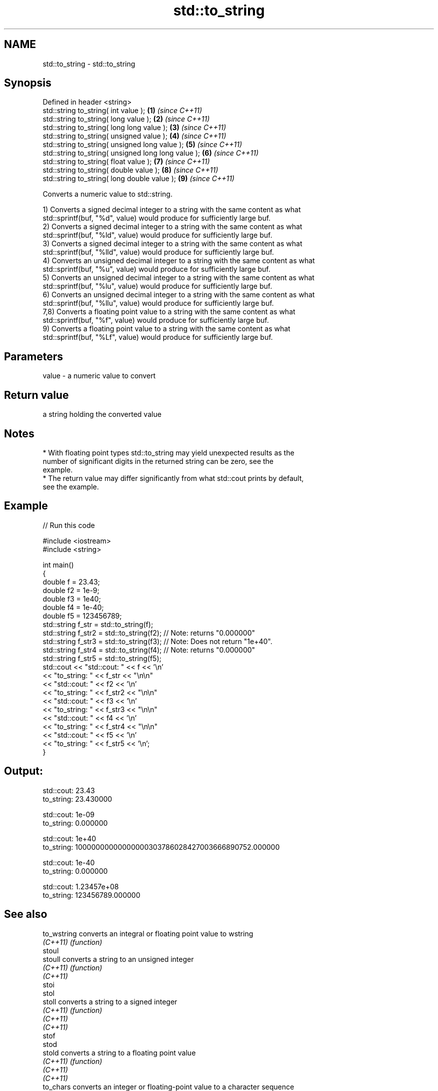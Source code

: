 .TH std::to_string 3 "2017.04.02" "http://cppreference.com" "C++ Standard Libary"
.SH NAME
std::to_string \- std::to_string

.SH Synopsis
   Defined in header <string>
   std::string to_string( int value );                \fB(1)\fP \fI(since C++11)\fP
   std::string to_string( long value );               \fB(2)\fP \fI(since C++11)\fP
   std::string to_string( long long value );          \fB(3)\fP \fI(since C++11)\fP
   std::string to_string( unsigned value );           \fB(4)\fP \fI(since C++11)\fP
   std::string to_string( unsigned long value );      \fB(5)\fP \fI(since C++11)\fP
   std::string to_string( unsigned long long value ); \fB(6)\fP \fI(since C++11)\fP
   std::string to_string( float value );              \fB(7)\fP \fI(since C++11)\fP
   std::string to_string( double value );             \fB(8)\fP \fI(since C++11)\fP
   std::string to_string( long double value );        \fB(9)\fP \fI(since C++11)\fP

   Converts a numeric value to std::string.

   1) Converts a signed decimal integer to a string with the same content as what
   std::sprintf(buf, "%d", value) would produce for sufficiently large buf.
   2) Converts a signed decimal integer to a string with the same content as what
   std::sprintf(buf, "%ld", value) would produce for sufficiently large buf.
   3) Converts a signed decimal integer to a string with the same content as what
   std::sprintf(buf, "%lld", value) would produce for sufficiently large buf.
   4) Converts an unsigned decimal integer to a string with the same content as what
   std::sprintf(buf, "%u", value) would produce for sufficiently large buf.
   5) Converts an unsigned decimal integer to a string with the same content as what
   std::sprintf(buf, "%lu", value) would produce for sufficiently large buf.
   6) Converts an unsigned decimal integer to a string with the same content as what
   std::sprintf(buf, "%llu", value) would produce for sufficiently large buf.
   7,8) Converts a floating point value to a string with the same content as what
   std::sprintf(buf, "%f", value) would produce for sufficiently large buf.
   9) Converts a floating point value to a string with the same content as what
   std::sprintf(buf, "%Lf", value) would produce for sufficiently large buf.

.SH Parameters

   value - a numeric value to convert

.SH Return value

   a string holding the converted value

.SH Notes

     * With floating point types std::to_string may yield unexpected results as the
       number of significant digits in the returned string can be zero, see the
       example.
     * The return value may differ significantly from what std::cout prints by default,
       see the example.

.SH Example

   
// Run this code

 #include <iostream>
 #include <string>
  
 int main()
 {
     double f = 23.43;
     double f2 = 1e-9;
     double f3 = 1e40;
     double f4 = 1e-40;
     double f5 = 123456789;
     std::string f_str = std::to_string(f);
     std::string f_str2 = std::to_string(f2); // Note: returns "0.000000"
     std::string f_str3 = std::to_string(f3); // Note: Does not return "1e+40".
     std::string f_str4 = std::to_string(f4); // Note: returns "0.000000"
     std::string f_str5 = std::to_string(f5);
     std::cout << "std::cout: " << f << '\\n'
               << "to_string: " << f_str  << "\\n\\n"
               << "std::cout: " << f2 << '\\n'
               << "to_string: " << f_str2 << "\\n\\n"
               << "std::cout: " << f3 << '\\n'
               << "to_string: " << f_str3 << "\\n\\n"
               << "std::cout: " << f4 << '\\n'
               << "to_string: " << f_str4 << "\\n\\n"
               << "std::cout: " << f5 << '\\n'
               << "to_string: " << f_str5 << '\\n';
 }

.SH Output:

 std::cout: 23.43
 to_string: 23.430000
  
 std::cout: 1e-09
 to_string: 0.000000
  
 std::cout: 1e+40
 to_string: 10000000000000000303786028427003666890752.000000
  
 std::cout: 1e-40
 to_string: 0.000000
  
 std::cout: 1.23457e+08
 to_string: 123456789.000000

.SH See also

   to_wstring converts an integral or floating point value to wstring
   \fI(C++11)\fP    \fI(function)\fP 
   stoul
   stoull     converts a string to an unsigned integer
   \fI(C++11)\fP    \fI(function)\fP 
   \fI(C++11)\fP
   stoi
   stol
   stoll      converts a string to a signed integer
   \fI(C++11)\fP    \fI(function)\fP 
   \fI(C++11)\fP
   \fI(C++11)\fP
   stof
   stod
   stold      converts a string to a floating point value
   \fI(C++11)\fP    \fI(function)\fP 
   \fI(C++11)\fP
   \fI(C++11)\fP
   to_chars   converts an integer or floating-point value to a character sequence
   \fI(C++17)\fP    \fI(function)\fP 
